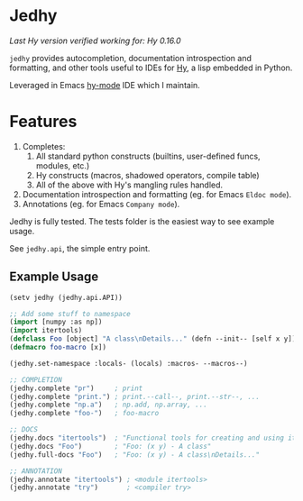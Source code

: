 * Jedhy

/Last Hy version verified working for: Hy 0.16.0/

~jedhy~ provides autocompletion, documentation introspection and formatting, and
other tools useful to IDEs for [[https://github.com/hylang/hy][Hy]], a lisp embedded in Python.

Leveraged in Emacs [[https://github.com/hylang/hy-mode][hy-mode]] IDE which I maintain.

* Features

1. Completes:
   1. All standard python constructs (builtins, user-defined funcs, modules, etc.)
   2. Hy constructs (macros, shadowed operators, compile table)
   3. All of the above with Hy's mangling rules handled.
2. Documentation introspection and formatting (eg. for Emacs ~Eldoc mode~).
3. Annotations (eg. for Emacs ~Company mode~).

Jedhy is fully tested. The tests folder is the easiest way to see example usage.

See ~jedhy.api~, the simple entry point.

** Example Usage

#+BEGIN_SRC lisp
(setv jedhy (jedhy.api.API))

;; Add some stuff to namespace
(import [numpy :as np])
(import itertools)
(defclass Foo [object] "A class\nDetails..." (defn --init-- [self x y]))
(defmacro foo-macro [x])

(jedhy.set-namespace :locals- (locals) :macros- --macros--)

;; COMPLETION
(jedhy.complete "pr")     ; print
(jedhy.complete "print.") ; print.--call--, print.--str--, ...
(jedhy.complete "np.a")   ; np.add, np.array, ...
(jedhy.complete "foo-")   ; foo-macro

;; DOCS
(jedhy.docs "itertools")  ; "Functional tools for creating and using iterators."
(jedhy.docs "Foo")        ; "Foo: (x y) - A class"
(jedhy.full-docs "Foo")   ; "Foo: (x y) - A class\nDetails..."

;; ANNOTATION
(jedhy.annotate "itertools") ; <module itertools>
(jedhy.annotate "try")       ; <compiler try>
#+END_SRC
